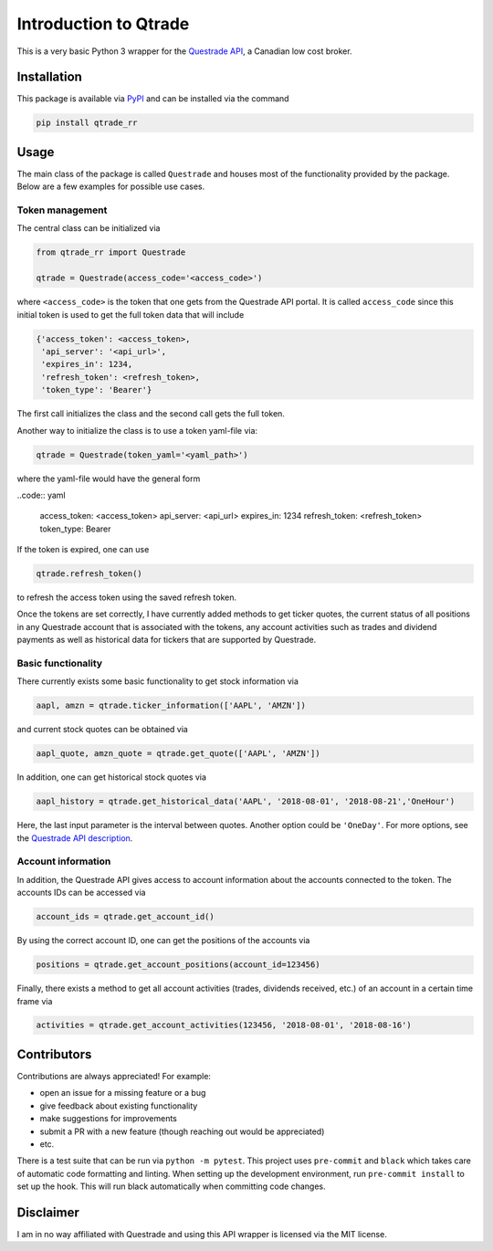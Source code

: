 Introduction to Qtrade
======================

This is a very basic Python 3 wrapper for the
`Questrade API <https://www.questrade.com/api/documentation/getting-started>`_, a Canadian low cost
broker.

Installation
------------

This package is available via `PyPI <https://pypi.org/project/qtrade/>`_ and can be installed via
the command

.. code:: bash

  pip install qtrade_rr

Usage
-----

The main class of the package is called ``Questrade`` and houses most of the functionality provided
by the package. Below are a few examples for possible use cases.

Token management
^^^^^^^^^^^^^^^^

The central class can be initialized via

.. code:: python

  from qtrade_rr import Questrade

  qtrade = Questrade(access_code='<access_code>')

where ``<access_code>`` is the token that one gets from the Questrade API portal. It is called
``access_code`` since this initial token is used to get the full token data that will include

.. code:: python

  {'access_token': <access_token>,
   'api_server': '<api_url>',
   'expires_in': 1234,
   'refresh_token': <refresh_token>,
   'token_type': 'Bearer'}

The first call initializes the class and the second call gets the full token.

Another way to initialize the class is to use a token yaml-file via:

.. code:: python

  qtrade = Questrade(token_yaml='<yaml_path>')

where the yaml-file would have the general form

..code:: yaml

  access_token: <access_token>
  api_server: <api_url>
  expires_in: 1234
  refresh_token: <refresh_token>
  token_type: Bearer

If the token is expired, one can use

.. code:: python

  qtrade.refresh_token()

to refresh the access token using the saved refresh token.

Once the tokens are set correctly, I have currently added methods to get ticker quotes, the
current status of all positions in any Questrade account that is associated with the tokens,
any account activities such as trades and dividend payments as well as historical data for
tickers that are supported by Questrade.

Basic functionality
^^^^^^^^^^^^^^^^^^^

There currently exists some basic functionality to get stock information via

.. code:: python

  aapl, amzn = qtrade.ticker_information(['AAPL', 'AMZN'])

and current stock quotes can be obtained via

.. code:: python

  aapl_quote, amzn_quote = qtrade.get_quote(['AAPL', 'AMZN'])

In addition, one can get historical stock quotes via

.. code:: python

  aapl_history = qtrade.get_historical_data('AAPL', '2018-08-01', '2018-08-21','OneHour')

Here, the last input parameter is the interval between quotes. Another option could be ``'OneDay'``.
For more options, see the `Questrade API description <http://www.questrade.com/api/documentation/rest-operations/enumerations/enumerations#historical-data-granularity>`_.

Account information
^^^^^^^^^^^^^^^^^^^

In addition, the Questrade API gives access to account information about the accounts connected to
the token. The accounts IDs can be accessed via

.. code:: python

  account_ids = qtrade.get_account_id()

By using the correct account ID, one can get the positions of the accounts via

.. code:: python

  positions = qtrade.get_account_positions(account_id=123456)

Finally, there exists a method to get all account activities (trades, dividends received, etc.) of
an account in a certain time frame via

.. code:: python

  activities = qtrade.get_account_activities(123456, '2018-08-01', '2018-08-16')

Contributors
------------

Contributions are always appreciated! For example:

- open an issue for a missing feature or a bug
- give feedback about existing functionality
- make suggestions for improvements
- submit a PR with a new feature (though reaching out would be appreciated)
- etc.

There is a test suite that can be run via ``python -m pytest``. This project uses ``pre-commit``
and ``black`` which takes care of automatic code formatting and linting. When setting up the development
environment, run ``pre-commit install`` to set up the hook. This will run black automatically when
committing code changes.

Disclaimer
----------

I am in no way affiliated with Questrade and using this API wrapper is licensed via the MIT license.
